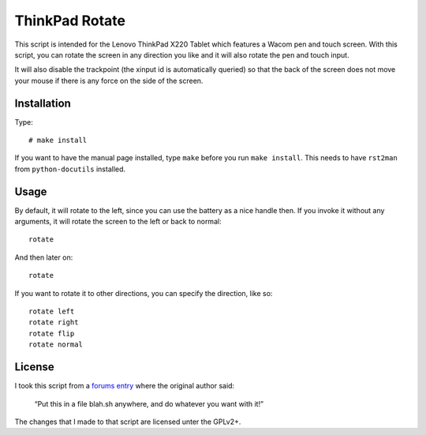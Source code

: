 .. Copyright © 2012 Martin Ueding <dev@martin-ueding.de>

###############
ThinkPad Rotate
###############

This script is intended for the Lenovo ThinkPad X220 Tablet which features a
Wacom pen and touch screen. With this script, you can rotate the screen in any
direction you like and it will also rotate the pen and touch input.

It will also disable the trackpoint (the xinput id is automatically queried) so
that the back of the screen does not move your mouse if there is any force on
the side of the screen.

Installation
============

Type::

    # make install

If you want to have the manual page installed, type ``make`` before you run
``make install``. This needs to have ``rst2man`` from ``python-docutils``
installed.

Usage
=====

By default, it will rotate to the left, since you can use the battery as a
nice handle then. If you invoke it without any arguments, it will rotate the
screen to the left or back to normal::

    rotate

And then later on::

    rotate

If you want to rotate it to other directions, you can specify the direction,
like so::

    rotate left
    rotate right
    rotate flip
    rotate normal

License
=======

I took this script from a `forums entry`_ where the original author said:

    “Put this in a file blah.sh anywhere, and do whatever you want with it!”

The changes that I made to that script are licensed unter the GPLv2+.

.. _`forums entry`: http://forum.thinkpads.com/viewtopic.php?p=676101#p676101

